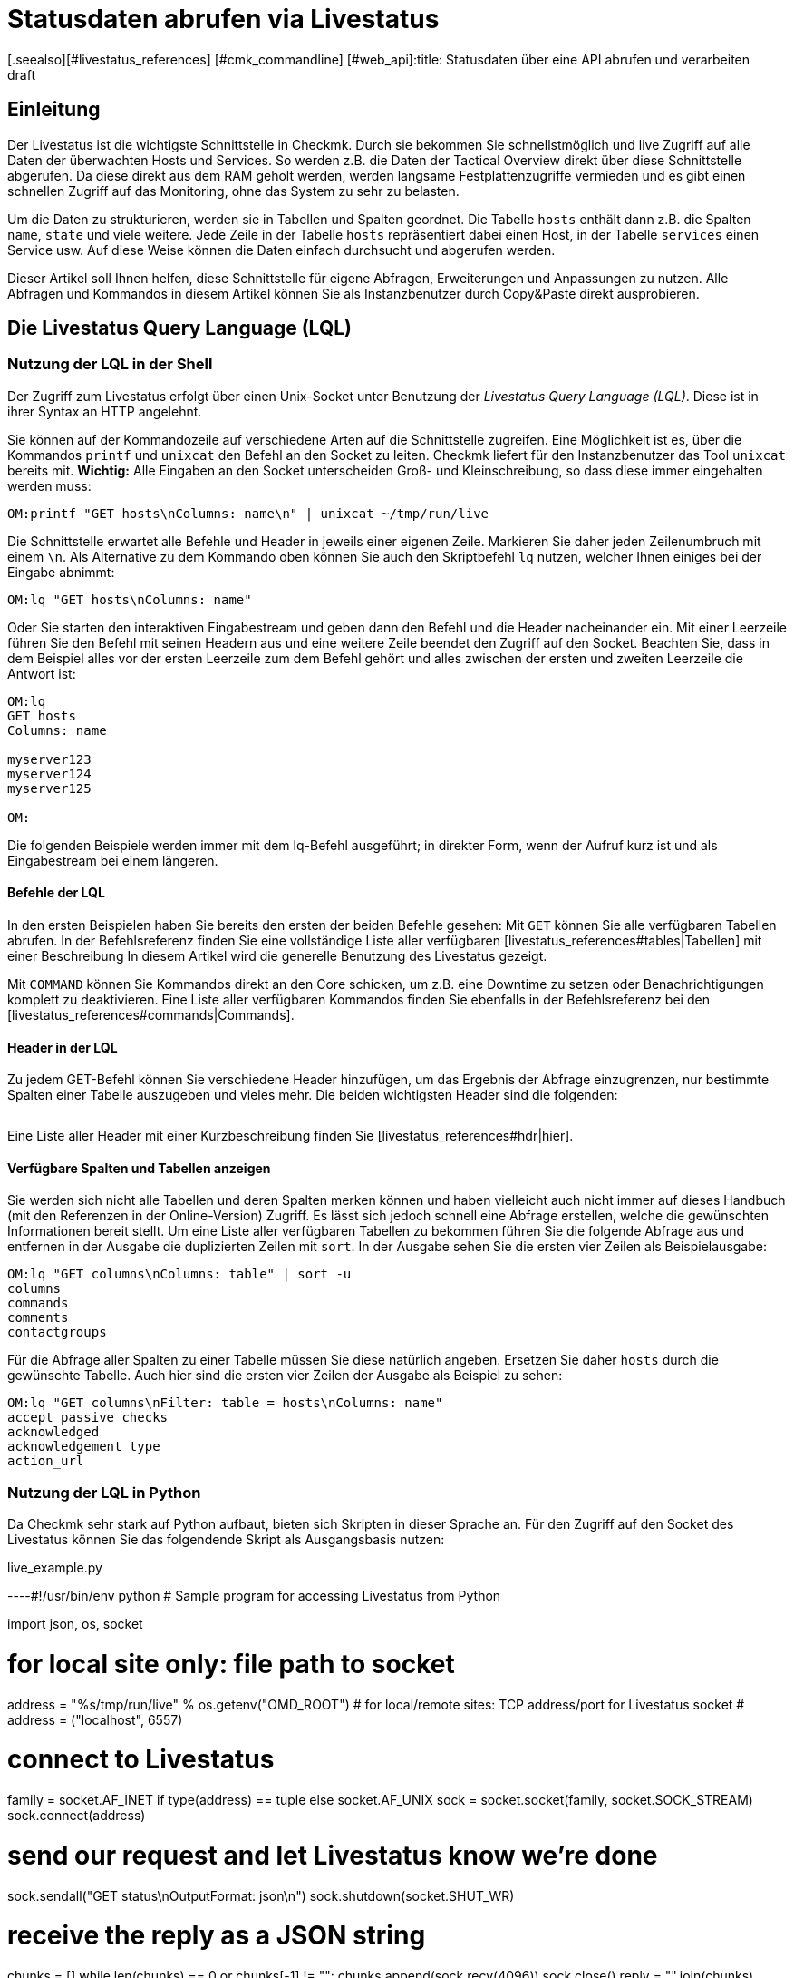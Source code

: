 = Statusdaten abrufen via Livestatus
:revdate: draft
[.seealso][#livestatus_references] [#cmk_commandline] [#web_api]:title: Statusdaten über eine API abrufen und verarbeiten
:description: Livestatus ist die Schnittstelle, um direkten Zugriff auf alle Daten der überwachten Objekte zu haben. Dieser Artikel führt in die Nutzung der API ein.

== Einleitung

Der Livestatus ist die wichtigste Schnittstelle in Checkmk. Durch sie bekommen
Sie schnellstmöglich und live Zugriff auf alle Daten der überwachten Hosts
und Services. So werden z.B. die Daten der Tactical Overview direkt über
diese Schnittstelle abgerufen. Da diese direkt aus dem RAM geholt werden,
werden langsame Festplattenzugriffe vermieden und es gibt einen schnellen
Zugriff auf das Monitoring, ohne das System zu sehr zu belasten.

Um die Daten zu strukturieren, werden sie in Tabellen und Spalten geordnet. Die
Tabelle `hosts` enthält dann z.B. die Spalten `name`,
`state` und viele weitere. Jede Zeile in der Tabelle `hosts`
repräsentiert dabei einen Host, in der Tabelle `services` einen
Service usw. Auf diese Weise können die Daten einfach durchsucht und
abgerufen werden.

Dieser Artikel soll Ihnen helfen, diese Schnittstelle für eigene Abfragen,
Erweiterungen und Anpassungen zu nutzen. Alle Abfragen und Kommandos in diesem
Artikel können Sie als Instanzbenutzer durch Copy&Paste direkt ausprobieren.


== Die Livestatus Query Language (LQL)

=== Nutzung der LQL in der Shell

Der Zugriff zum Livestatus erfolgt über einen Unix-Socket unter Benutzung
der _Livestatus Query Language (LQL)_. Diese ist in ihrer Syntax an
HTTP angelehnt.

Sie können auf der Kommandozeile auf verschiedene Arten auf die Schnittstelle
zugreifen. Eine Möglichkeit ist es, über die Kommandos `printf` und
`unixcat` den Befehl an den Socket zu leiten. Checkmk liefert für
den Instanzbenutzer das Tool `unixcat` bereits mit. *Wichtig:*
Alle Eingaben an den Socket unterscheiden Groß- und Kleinschreibung, so
dass diese immer eingehalten werden muss:

[source,bash]
----
OM:printf "GET hosts\nColumns: name\n" | unixcat ~/tmp/run/live
----

Die Schnittstelle erwartet alle Befehle und Header in jeweils einer eigenen
Zeile. Markieren Sie daher jeden Zeilenumbruch mit einem `\n`. Als
Alternative zu dem Kommando oben können Sie auch den Skriptbefehl `lq`
nutzen, welcher Ihnen einiges bei der Eingabe abnimmt:

[source,bash]
----
OM:lq "GET hosts\nColumns: name"
----

Oder Sie starten den interaktiven Eingabestream und geben dann den Befehl
und die Header nacheinander ein. Mit einer Leerzeile führen Sie den Befehl
mit seinen Headern aus und eine weitere Zeile beendet den Zugriff auf den
Socket. Beachten Sie, dass in dem Beispiel alles vor der ersten Leerzeile
zum dem Befehl gehört und alles zwischen der ersten und zweiten Leerzeile
die Antwort ist:

[source,bash]
----
OM:lq
GET hosts
Columns: name

myserver123
myserver124
myserver125

OM:
----

Die folgenden Beispiele werden immer mit dem lq-Befehl ausgeführt; in direkter
Form, wenn der Aufruf kurz ist und als Eingabestream bei einem längeren.


==== Befehle der LQL

In den ersten Beispielen haben Sie bereits den ersten der beiden Befehle
gesehen: Mit `GET` können Sie alle verfügbaren Tabellen abrufen. In
der Befehlsreferenz finden Sie eine vollständige Liste aller verfügbaren
[livestatus_references#tables|Tabellen] mit einer Beschreibung In diesem
Artikel wird die generelle Benutzung des Livestatus gezeigt.

Mit `COMMAND` können Sie Kommandos direkt an den Core schicken,
um z.B. eine Downtime zu setzen oder Benachrichtigungen komplett zu
deaktivieren. Eine Liste aller verfügbaren Kommandos finden Sie ebenfalls
in der Befehlsreferenz bei den [livestatus_references#commands|Commands].


==== Header in der LQL

Zu jedem GET-Befehl können Sie verschiedene Header hinzufügen, um das
Ergebnis der Abfrage einzugrenzen, nur bestimmte Spalten einer Tabelle
auszugeben und vieles mehr. Die beiden wichtigsten Header sind die folgenden:

[cols=30, options="header"]
|===


|Header
|Beschreibung


|Columns
|Es werden nur die angegebenen Spalten einer Abfrage ausgegeben.


|Filter
|Es werden nur die Einträge ausgegeben, auf die eine bestimmte Bedingung zutrifft.

|===

Eine Liste aller Header mit einer Kurzbeschreibung finden Sie
[livestatus_references#hdr|hier].


[#columns]
==== Verfügbare Spalten und Tabellen anzeigen

Sie werden sich nicht alle Tabellen und deren Spalten merken können und
haben vielleicht auch nicht immer auf dieses Handbuch (mit den Referenzen
in der Online-Version) Zugriff. Es lässt sich jedoch schnell eine Abfrage
erstellen, welche die gewünschten Informationen bereit stellt. Um eine Liste
aller verfügbaren Tabellen zu bekommen führen Sie die folgende Abfrage aus
und entfernen in der Ausgabe die duplizierten Zeilen mit `sort`. In
der Ausgabe sehen Sie die ersten vier Zeilen als Beispielausgabe:

[source,bash]
----
OM:lq "GET columns\nColumns: table" | sort -u
columns
commands
comments
contactgroups
----

Für die Abfrage aller Spalten zu einer Tabelle müssen Sie diese natürlich
angeben. Ersetzen Sie daher `hosts` durch die gewünschte Tabelle. Auch
hier sind die ersten vier Zeilen der Ausgabe als Beispiel zu sehen:

[source,bash]
----
OM:lq "GET columns\nFilter: table = hosts\nColumns: name"
accept_passive_checks
acknowledged
acknowledgement_type
action_url
----


=== Nutzung der LQL in Python

Da Checkmk sehr stark auf Python aufbaut, bieten sich Skripten in dieser
Sprache an. Für den Zugriff auf den Socket des Livestatus können Sie das
folgendende Skript als Ausgangsbasis nutzen:

.live_example.py

----#!/usr/bin/env python
# Sample program for accessing Livestatus from Python

import json, os, socket

# for local site only: file path to socket
address = "%s/tmp/run/live" % os.getenv("OMD_ROOT")
# for local/remote sites: TCP address/port for Livestatus socket
# address = ("localhost", 6557)

# connect to Livestatus
family = socket.AF_INET if type(address) == tuple else socket.AF_UNIX
sock = socket.socket(family, socket.SOCK_STREAM)
sock.connect(address)

# send our request and let Livestatus know we're done
sock.sendall("GET status\nOutputFormat: json\n")
sock.shutdown(socket.SHUT_WR)

# receive the reply as a JSON string
chunks = []
while len(chunks) == 0 or chunks[-1] != "":
    chunks.append(sock.recv(4096))
sock.close()
reply = "".join(chunks)

# print the parsed reply
print(json.loads(reply))
----

=== Nutzung der Livestatus-API

(CMK) stellt auch eine API für die Programmiersprachen Python, Perl und
C++ zur Verfügung, welche den Zugriff auf den Livestatus vereinfachen. Zu
jeder Sprache steht Ihnen Beispielcode zur Verfügung, welcher die Nutzung
erläutert. Die Pfade zu diesen Beispielen finden Sie in dem Kapitel
[livestatus#files|Dateien und Verzeichnisse].
### TODO: Hier noch einen Hinweis einbauen, sobald es einen Artikel in der
###       Sektion "Erweiterungen Programmieren" dazu gibt.

== Einfache Abfragen

=== Spalten abfragen (Columns)

Bisher wurden in den Beispielen alle Informationen zu allen Hosts abgefragt. In
der Praxis möchten Sie aber wahrscheinlich nur bestimmte Informationen
(Spalten) haben. Mit dem bereits erwähnten Header `Columns` können
Sie die Ausgabe auf diese Spalten eingrenzen. Die einzelnen Spaltennamen
werden durch ein einfaches Leerzeichen getrennt.

[source,bash]
----
OM:lq "GET hosts\nColumns: name address"
myserver123;192.168.0.42
myserver234;192.168.0.73
----

Wie Sie sehen, erfolgt die Trennung der einzelnen Werte einer Zeile wiederum
durch ein Semikolon.

*Wichtig:* Wenn Sie diesen Header benutzen, werden die Kopfzeilen
in der Ausgabe unterdrückt. Sie können diese aber mit dem Header
[livestatus#columnheader|ColumnHeaders] der Ausgabe wieder hinzufügen.


=== Einfache Filter setzen (Filter)

Um die Abfrage nur auf bestimmte Zeilen einzugrenzen, können Sie Spalten auf
bestimmte Inhalte filtern. Wenn Sie also nur Services mit einem bestimmten
Status suchen, können Sie das durch einen Filter realisieren:

[source,bash]
----
OM:lq "GET services\nColumns: host_name description state\nFilter: state = 2"
myserver123;Filesystem /;2
myserver234;ORA MYINST Processes;2
----

In dem Beispiel wird nach allen Services gesucht, deren Status (CRIT) ist;
anschließend werden der Hostname, die Servicebeschreibung und dessen Status ausgegeben. Sie
können solche Filter natürlich auch kombinieren und weiter einschränken
auf Services, deren Status (CRIT) ist *und* noch nicht bestätigt wurde:

[source,bash]
----
OM:lq "GET services\nColumns: host_name description state\nFilter: state = 2\nFilter: acknowledged = 0"
myserver234;Filesystem /;2
----

Wie Sie sehen, kann man auch nach Spalten filtern, die nicht in `Columns`
aufgelistet sind.


==== Operatoren und reguläre Ausdrücke

Bisher haben Sie nur auf die Übereinstimmung von Zahlen gefiltert. Sie
können das vorläufige Ergebnis einer Abfrage aber auch auf
„kleiner als“ bei Zahlen oder auf Zeichenketten durchsuchen. Die
Ihnen zur Verfügung stehenden Operatoren finden Sie im Kapitel
[livestatus_references#operators|Operatoren]
der Befehlsreferenz. Dadurch können Sie z.B. auch über reguläre Ausdrücke
in den Spalten filtern:

[source,bash]
----
OM:lq "GET services\nColumns: host_name description state\nFilter: description ~~ exchange database|availability"
myserver123;Exchange Database myinst1;1
myserver123;Exchange Availability Service;0
myserver234;Exchange Database myinst3;0
----

Mit dem richtigen Operator können Sie auf verschiedene Art und Weise
mit regulären Ausdrücken die Spalten durchsuchen. Der Livestatus
wird einen solchen Ausdruck grundsätzlich immer als „kann irgendwo in
der Spalte vorkommen“ interpretieren, sofern das nicht entsprechend
anders definiert wurde. Auf den Anfang einer Zeile verweisen Sie z.B. mit
dem Zeichen `^`, während Sie mit dem Zeichen `$` auf das
Ende einer Zeile hinweisen. Eine ausführliche Liste aller Sonderzeichen
für Reguläre Ausdrücke in Checkmk finden Sie in dem Artikel für
[regexes#characters|Reguläre Ausdrücke].


== Komplexe Abfragen

[#filter]
=== Filter für Listen

Manche Spalten einer Tabelle liefern nicht nur einen Wert zurück,
sondern gleich eine ganze Liste davon. Damit Sie auch diese
effektiv durchsuchen können, haben die Operatoren hier eine andere
Bedeutung. Eine vollständige Liste der Operatoren finden Sie bei den
[livestatus_references.html#list_operators|Operatoren für Listen].
So hat z.B. der Operator `>=` die Bedeutung „enthält“. Mit diesem
können Sie z.B. nach einem bestimmten Kontakt suchen:

[source,bash]
----
OM:lq "GET hosts\nColumns: name address contacts\nFilter: contacts >= hhirsch"
myserver123;192.168.0.42;hhirsch,hhirsch,mfrisch
myserver234;192.168.0.73;hhirsch,wherrndorf
----

Wie Sie in dem Beispiel sehen, werden die Kontakte in der Spalte
`contacts` kommasepariert aufgelistet. Dadurch lassen sie sich eindeutig
von dem Beginn einer neuen Spalte unterscheiden. Eine Besonderheit stellt
bei den Listen der Gleichheitsoperator dar. Er prüft, ob eine Liste leer ist:

[source,bash]
----
OM:lq "GET hosts\nColumns: name contacts\nFilter: contacts ="
myserver345;
myserver456;
----


[#combining]
=== Filter kombinieren

Bereits vorher wurden mehrere Filter kombiniert. Dabei erscheint es intuitiv,
dass die Daten alle Filter passieren müssen, um angezeigt zu werden. Die
Filter werden also mit einem logischen *und* verknüpft. Um bestimmte
Filter mit einem logischen *oder* zu verknüpfen, können Sie am Ende der
Filterreihe ein `Or:` gefolgt von einer Ganzzahl  einfügen. Der Counter
bestimmt, wie viele der letzten Zeilen zu einem *oder* zusammengefasst
werden. Dadurch können Sie Gruppen bilden und diese beliebig kombinieren. Ein
einfaches Beispiel ist das folgende. Hier werden zwei Filter so kombiniert,
dass alle Services angezeigt werden, die entweder den Status (WARN) oder
(UNKNOWN) haben:

[source,bash]
----
OM:lq
GET services
Columns: host_name description state
Filter: state = 1
Filter: state = 3
Or: 2

myserver123;Log /var/log/messages;1
myserver123;Interface 3;1
myserver234;Bonding Interface SAN;3

OM:
----

Sie können das Ergebnis einer Kombination aber auch negieren oder Gruppen
wiederum zu Gruppen zusammenfassen. In dem Beispiel werden alle Services
angezeigt, deren Status nicht (OK) ist und deren Beschreibung entweder nicht
mit _Filesystem_ anfängt oder einen anderen Status als (UNKNOWN) hat:

[source,bash]
----
OM:lq
GET services
Columns: host_name description state
Filter: state = 3
Filter: description ~ Filesystem
And: 2
Filter: state = 0
Or: 2
Negate:

myserver123;Log /var/log/messages;1
myserver123;Interface 3;1
myserver234;Filesystem /media;2
myserver234;Filesystem /home;2

----


=== Das Ausgabeformat festlegen

Sie können das Ausgabeformat auf zwei verschiedene Arten festgelegen.
Zum einen können Sie die Separatoren der Standardausgabe neu definieren. Zum
anderen kann die Ausgabe auch Python- oder JSON-konform erfolgen.


[#csv]
==== `csv` anpassen

Wie bereits beschrieben, können Sie die genaue Formatierung des Standardausgabeformates `csv` (kleingeschrieben!)
anpassen und definieren, wie die einzelnen Elemente voneinander getrennt werden
sollen. Checkmk kennt hier vier verschiedene Separatoren, um die Daten zu
strukturieren. Nach dem Doppelpunkt geben Sie dazu die entsprecheden Standard-ASCII-Werte an, so dass der Filter wie folgt aufgebaut ist:

[source,bash]
----
Separators: 10 59 44 124
----

Diese Trenner haben nun die folgende Bedeutung:

. Trenner für die Datensätze: `10` (Zeilenumbruch)
. Trenner für die Spalten eines Datensatzes: `59` (Semikolon)
. Trenner für die Elemente einer Liste: `44` (Komma)
. Trenner für die Elemente einer Serviceliste: `124` (Pipe)

Jeden dieser Werte können Sie anpassen, um die Ausgabe nach den eigenen
Wünschen zu strukturieren. In dem folgenden Beispiel werden die einzelnen
Spalten eines Datensatzes nicht mit Hilfe eines Semikolons (59), sondern mit
einem Tabulator (9) getrennt:

[source,bash]
----
OM:lq
GET services
Columns: host_name description state
Filter: description ~ Filesystem
Separators: <b class=hilite>10 9 44 124*

myserver123     Filesystem /opt     0
myserver123     Filesystem /var/some/path       1
myserver123     Filesystem /home        0

----

*Wichtig:* Die Reihenfolge der Separatoren ist fest und darf daher
nicht vertauscht werden.


[#output_format]
==== Ausgabeformat ändern

Neben einer Ausgabe in `csv` kann Livestatus für Sie auch andere
Formate erzeugen. Diese haben den Vorteil, dass sie sich in höheren
Programmiersprachen leichter und sauberer parsen lassen. Sie können sich die
Ausgabe demnach in den folgenden Formaten kodieren lassen:

[cols=, options="header"]
|===


|Format
|Beschreibung


<td class="tt">python
|Erzeugt die Ausgabe als Liste kompatibel zu Python 2.x. Text wird in Unicode formatiert.


<td class="tt">python3
|Erzeugt ebenso die Ausgabe als Liste und berücksichtigt dabei Änderungen in den Datentypen, wie z.B. die automatische Konvertierung von Text zu Unicode.


<td class="tt">json
|Die Ausgabe wird ebenfalls als Liste zurückgegeben. Es werden dabei jedoch nur JSON-kompatible Formate verwendet.


<td class="tt">CSV
|Formatiert die Ausgabe nach <a href="https://tools.ietf.org/html/rfc4180">RFC-4180</a>.


<td class="tt">csv
|Siehe [livestatus#csv|`csv` anpassen]. Das ist das Standardformat,
wenn nichts angegeben wird und an das offizielle CSV-Format angelehnt.

|===

Verwechseln Sie das `CSV-Format` bitte nicht
mit der `csv`-Ausgabe des Livestatus, welches verwendet wird, wenn
kein Ausgabeformat festgelegt wurde. Eine korrekte Groß-/Kleinschreibung
ist daher absolut notwendig. Für die Anpassung übergeben Sie am Ende ein
`OutputFormat` statt des`Separator`:

[source,bash]
----
OM:lq
GET services
Columns: host_name description state
Filter: description ~ Filesystem
OutputFormat: json

[["myserver123","Filesystem /opt",0]
["myserver123","Filesystem /var/some/path",1]
["myserver123","Filesystem /home",0]]

----



== Statistiken abrufen (Stats)

Es wird Situationen geben, in denen Sie gar nicht daran interessiert sind,
wie der Status eines einzelnen oder einer Gruppe von Services ist. Vielmehr
ist die Anzahl der Services wichtig, welche gerade (WARN) sind oder die
Anzahl der überwachten Datenbanken. Livestatus ist in der Lage mit
`Stats` Statistiken zu erstellen und auszugeben.


==== Zählen

Die [.guihints]#Tactical Overview# bekommt ihre Daten, indem sie über Livestatus
Statistiken zu Hosts, Services und Events abruft und dann in der Oberfläche
von Checkmk darstellt. Mit dem direkten Zugriff auf Livestatus können
Sie ebenfalls eigene Aufsummierungen erstellen:

[source,bash]
----
OM:lq
GET services
Stats: state = 0
Stats: state = 1
Stats: state = 2
Stats: state = 3

34506;124;54;20

----

Solche Statistiken lassen sich übrigens auch mit allen
[livestatus#filter|Filtern] kombinieren.


==== Gruppieren

Auch Statistiken lassen sich mit `and/or` zusammenfassen. Die Header
heißen dann `StatsAnd` oder `StatsOr`. Wenn Sie die Ausgabe
umkehren wollen, benutzen Sie `StatsNegate`. In dem Beispiel wird
die Gesamtzahl der Hosts ausgegeben (das erste `Stats`) und dazu die
Anzahl derer, die als `stale` markiert wurden und sich nicht in einer
Downtime befinden (Stats 2 und 3 werden mit einem logischen UND verknüpft):

[source,bash]
----
OM:lq
GET hosts
Stats: state >= 0
Stats: staleness >= 3
Stats: scheduled_downtime_depth = 0
StatsAnd: 2

734;23

----

**Verwechseln Sie nicht die unterschiedlichen Möglichkeiten, die Ergebnisse der
Filter und Statistiken zusammenzufassen. Während bei dem Header
[livestatus#combining|`Filter`] alle Hosts ausgegeben werden, auf die
die Bedinungen zutreffen, wird bei den Statistiken die Summe ausgegeben, wie oft
die `Stats`-Filter zutreffen.


==== Minimum, Maximum, Durchschnitt etc.

Sie können auch Berechnungen an Werten durchführen und
z.B. den Durchnittswert oder das Maximum ausgeben lassen. Eine
vollständige Liste der möglichen Operatoren finden Sie
[livestatus_references#stats|hier].

In dem folgenden Beispiel wird die durschnittliche, minimale und maximale
Zeit ausgegeben, welche die Check-Plugins eines Hosts für die Berechnung
eines Status benötigen:

[source,bash]
----
OM:lq
GET services
Filter: host_name = myserver123
Stats: avg execution_time
Stats: max execution_time
Stats: min execution_time

0.0107628;0.452087;0.008593
----

Berechnungen von Metriken werden etwas besonders behandelt. Auch hier sind
alle Funktionen des `Stats`-Header möglich. Diese werden jedoch auf
*alle* Metriken eines Service *einzeln* angewandt. Nachfolgend werden
als Beispiel die Metriken der CPU-Benutzung einer Hostgruppe aufsummiert:

[source,bash]
----
OM:lq
GET services
Filter: decription ~ CPU utilization
Filter: host_groups >= cluster_a
Stats: sum perf_data

guest=0.000000 steal=0.000000 system=34.515000 user=98.209000 wait=23.008000
----


== Begrenzung der Ausgabe (Limit)

Die Anzahl der Zeilen in der Ausgabe ist begrenzbar. Das kann z.B. nützlich
sein, wenn Sie nur sehen wollen, ob überhaupt eine Antwort auf eine
Livestatus-Anfrage zurückkommt, aber eine seitenlange Ausgabe verhindern
wollen:

[source,bash]
----
OM: lq "GET hosts\nColumns: name\nLimit: 3"
myserver123
myserver234
myserver345
----

Beachten Sie, dass dieses Limit auch funktioniert, wenn Sie es mit anderen
Headern kombinieren. Wenn Sie z.B. mit `Stat` zählen, wie viele Hosts den Status (UP)
haben und die Ausgabe auf 10 begrenzen, werden nur die ersten 10 Hosts
berücksichtigt.


== Zeitbeschränkungen (Timelimit)

Sie können nicht nur die Anzahl der ausgegebenen Zeilen einschränken. Auch
die maximale Zeit, wie lange eine Abfrage dauern darf, können Sie
begrenzen. Damit verhindern Sie, dass eine Livestatus-Abfrage nicht für immer
eine Verbindung blockiert, weil sie aus irgendwelchen Gründen hängt. Die
Zeitbeschränkung gibt dabei die Zeit in Sekunden an, die die Verarbeitung einer
Abfrage dauern darf:

[source,bash]
----
OM:lq "GET hosts\nTimelimit: 1"
----



[#columnheader]
== Kopfzeilen aktivieren (ColumnHeaders)

Mit den `ColumnHeaders` können Sie zu der Ausgabe die Namen der
Spalten ausgeben lassen. Diese werden normalerweise unterdrückt, um die
Weiterbearbeitung zu vereinfachen:

[source,bash]
----
OM: lq "GET hosts\nColumns name address groups\nColumnHeaders: on"
name;address;groups
myserver123;192.168.0.42;cluster_a,headnode
myserver234;192.168.0.43;cluster_a
myserver345;192.168.0.44;cluster_a

----



== Berechtigungen (AuthUser)

Wenn Sie Skripten auf Basis des Livestatus zur Verfügung stellen möchten,
sollen die Nutzer wahrscheinlich nur die Daten sehen, für die sie auch
berechtigt sind. Checkmk stellt dafür den Header `AuthUser` mit
der Einschränkung zur Verfügung, dass dieser nicht in den folgenden
Tabellen benutzt werden kann:

* columns
* commands
* contacts
* contactgroups
* eventconsolerules
* eventconsolestatus
* status
* timeperiods

Umgekehrt bedeutet es, dass Sie diesen Header in allen Tabellen nutzen können,
die auf die Tabellen `hosts` oder `services` zugreifen. Ob ein
Nutzer nun berechtigt ist, hängt dabei von seinen Kontaktgruppen ab.

Auf diese Weise werden bei einer Abfrage nur diejenigen Daten ausgegeben,
die der Kontakt auch sehen darf. Beachten Sie hier den Unterschied
zwischen [wato_user#visibility|`strict` und `loose`] bei den
Berechtigungseinstellungen:

[source,bash]
----
OM:lq "GET services\nColumns: host_name description contacts\nAuthUser: hhirsch"
myserver123;Uptime;hhirsch
myserver123;TCP Connections;hhirsch
myserver123;CPU utilization;hhrisch,kkleber
myserver123;File /etc/resolv.conf;hhirsch
myserver123;Kernel Context Switches;hhrisch,kkleber
myserver123;File /etc/passwd;hhirsch
myserver123;Filesystem /home;hhirsch
myserver123;Kernel Major Page Faults;hhrisch
myserver123;Kernel Process Creations;hhirsch
myserver123;CPU load;hhrisch,kkleber
----



== Verzögerungen (Wait)

Mit den Wait-Headern erstellen Sie Abfragen, um bestimmte Datensätze zu
bekommen, ohne wissen zu müssen, wann die Bedingungen für die Daten
erfüllt sind. Das kann nützlich sein, wenn Sie zu einem bestimmten
Fehlerbild Vergleichsdaten benötigen, aber das System nicht durchgehend
sinnlos belasten wollen. Informationen werden demnach nur dann abgerufen,
wenn Sie auch wirklich benötigt werden.

Eine vollständige Liste der Wait-Header finden Sie
[livestatus_references#header|hier].

In dem folgenden Beispiel wird der Service [.guihints]#Disk IO SUMMARY# eines
ESXi-Servers ausgegeben, sobald der Status des Service [.guihints]#CPU load# auf einer
bestimmten VM (CRIT) wird. Durch den Header `WaitTimeout` wird die
Abfrage auch dann ausgeführt, wenn sie nach 10000 Millisekunden
nicht eingetreten ist. Das verhindert, dass die Livestatus-Verbindung lange
blockiert wird:

[source,bash]
----
OM:lq
GET services
WaitObject: myvmserver CPU load
WaitCondition: state = 2
WaitTrigger: state
WaitTimeout: 10000
Filter: host_name = myesxserver
Filter: description = Disk IO SUMMARY
Columns: host_name description plugin_output

myesxserver;Disk IO SUMMARY;OK - Read: 48.00 kB/s, Write: 454.54 MB/s, Latency: 1.00 ms

----

Ein weiterer Anwendungsfall ist die Kombination mit einem
[livestatus#commands|Kommando]. Sie können ein Kommando absetzen und die
Ergebnisse abrufen, sobald diese verfügbar sind. In dem nachfolgenden
Beispiel werden die aktuellen Daten eines Services abgerufen und angezeigt.
Dafür wird zuerst das Kommando übergeben und danach eine normale Abfrage
erstellt. Diese prüft, ob die Daten des Service Checkmk jünger sind
als der definierte Zeitpunkt. Sobald die Bedingung erfüllt ist, wird der
Status des Service [.guihints]#Memory# ausgegeben.

[source,bash]
----
OM:lq "COMMAND [$(date +%s)] SCHEDULE_FORCED_SVC_CHECK;myserver;Check_MK;$(date
+%s)"
OM:lq
GET services
WaitObject: myserver Check_MK
WaitCondition: last_check >= 1517914646
WaitTrigger: check
Filter: host_name = myserver
Filter: description = Memory
Columns: host_name description state

myserver;Memory;0
----

*Wichtig:* Achten Sie darauf,
dass der Zeitstempel in `last_check` aus dem Beispiel durch einen
aktuellen ersetzt werden muss.  Andernfalls ist die Bedingung immer erfüllt
und die Ausgabe kommt sofort.



== Zeitzonen (Localtime)

Viele größere Monitoringumgebungen rufen auf globaler Ebene Hosts und
Services ab. Da kann es schnell zu einer Situation kommen, bei der die
beteiligten Monitoringinstanzen in verschiedenen Zeitzonen arbeiten. Da
(CMK) die zeitzonenunabhängige Unixzeit benutzt, sollte es hier zu
keinen Problemen kommen.

Falls einer der Server jedoch einer falschen Zeitzone zugeordnet wurde, können
Sie diese Differenz mit dem Header `Localtime` ausgleichen. Übergeben
Sie dazu der Abfrage die aktuelle Zeit. Checkmk wird dann selbstständig
auf die näher liegende halbe Stunde runden und die Differenz ausgleichen. Sie können
die Zeit automatisch übergeben, wenn Sie eine direkte Abfrage nutzen:

[source,bash]
----
OM:lq "GET hosts\nColumns: name last_check\nFilter: name = myserver123\nLocaltime: $(date +%s)"
myserver123;1511173526
----

Ansonsten übergeben Sie das Ergebnis aus `date +%s`, wenn Sie den
Eingabestream nutzen möchten:

[source,bash]
----
OM:lq
GET hosts
Columns: name last_check
Filter: name = myserver123
Localtime: 1511173390

myserver123;Memory;1511173526

----



[#response_header]
== Statuscodes (ResponseHeader)

Wenn Sie eine API schreiben, wollen Sie sehr wahrscheinlich auch einen
Statuscode als Rückmeldung haben, um die Ausgabe besser verarbeiten zu
können. Der Header `ResponseHeader` unterstützt die Werte `off`
(Standard) und `fixed16` und bietet damit eine exakt 16 Bytes lange
Statusnachricht in der ersten Zeile der Antwort. Im Falle eines Fehlers
enthalten die weiteren Zeilen eine ausführliche Fehlerbeschreibung zu
dem Statuscode. Sie eignet sich dadurch auch gut für eine Fehlersuche in
der Abfrage.

Die Statusnachricht der ersten Zeile setzt sich folgendermaßen zusammen:

* Byte 1-3: Der Statuscode. Die komplette Tabelle der möglichen Codes finden Sie [livestatus_references#response|hier].
* Byte 4: Ein einfaches Leerzeichen (ASCII-Zeichen: 32).
* Byte 5-15: Die Länge der eigentlichen Antwort als Ganzzahl. Nicht benötigte Bytes werden mit Leerzeichen aufgefüllt.
* Byte 16: Ein Zeilenvorschub (ASCII-Zeichen: 10).

In dem folgenden Beispiel führen Sie eine fehlerhafte Abfrage aus, indem Sie
einen Filter falsch setzen bzw. mit dem Namen einer Spalte _verwechseln._

[source,bash]
----
OM:lq "GET hosts\nName: myserver123\nResponseHeader: fixed16"
400          33
Coluns: undefined request header
----

*Wichtig:* Das [livestatus#output_format|Ausgabeformat] ist im Fehlerfall
immer eine Fehlermeldung in Textform. Das gilt unabhängig davon, wie Sie
es angepasst haben.


== Verbindung aufrecht erhalten (KeepAlive)

Gerade bei Skripten, welche eine Livestatus-Verbindung über das
[livestatus#network|Netzwerk] aufbauen, wollen Sie vielleicht den Kanal
offen halten, um sich den Overhead des Verbindungsaufbaus zu sparen. Sie
erreichen das mit dem Header `KeepAlive` und sind so in der Lage, sich
einen Kanal zu _reservieren_. Nach einem [livestatus#commands|Kommando]
bleibt eine Livestatus-Verbindung übrigens immer offen. Sie benötigen dafür
keine Angabe eines zusätzlichen Headers.

*Wichtig:* Da der Kanal für die Dauer der Verbindung für andere Prozesse
blockiert ist, kann das zu einem Problem werden, wenn keine Verbindungen
mehr zur Verfügung stehen. Andere Prozesse müssen dann warten, bis wieder
eine Verbindung frei ist. In der Standardkonfiguration hält Checkmk 20
Verbindungen bereit -- erhöhen Sie bei Bedarf die maximale Anzahl dieser
Verbindungen in [.guihints]#Glodal Settings => MonitoringCore => Maximumconcurrent Livestatus connections}}.# 

Kombinieren Sie `KeepAlive` immer mit dem
[livestatus#response_header|`ResponseHeader`], um die
einzelnen Antworten voneinander korrekt unterscheiden zu können:

[source,bash]
----
OM:lq
GET hosts
ResponseHeader: fixed16
Columns: name
KeepAlive: on

200          33
myserver123
myserver234
myserver345
GET services
ResponseHeader: fixed16
Columns: host_name description last_check
Filter: description = Memory

200          58
myserver123;Memory;1511261122
myserver234;Memory;1511261183

----

Achten Sie darauf, dass es zwischen der ersten Antwort und der zweiten
Abfrage anders als sonst keine Leerzeile gibt. Sobald Sie in einer Abfrage
den Header weglassen, wird die Verbindung nach der darauf folgenden Ausgabe
durch die übliche Leerzeile geschlossen.


[#logs]
== Logs abrufen

Über die Tabelle `log` im Livestatus haben Sie direkten Zugriff
auf die Monitoringhistorie des Cores, so dass Sie mit der LQL bequem nach
bestimmten Ereignissen filtern können. Verfügbarkeiten werden zum Beispiel
auf Basis dieser Tabelle berechnet. Um die Übersicht zu erhöhen und eine
Abfrage thematisch einzugrenzen, haben Sie auf die folgenden Log-Klassen
zugriff:

[cols=20, options="header"]
|===


|Klasse
|Beschreibung


|0
|Alle Nachrichten, welche nicht über andere Klassen abgedeckt sind


|1
|Host- und Service-Alarme


|2
|Wichtige Ereignisse des Programms


|3
|Benachrichtigungen


|4
|Passive Checks


|5
|Externe Kommandos


|6
|Initiale oder aktuelle Statuseinträge (z.B. nach einer Rotation des Logs)


|7
|Änderungen des Programmstatus

|===

Mit Hilfe dieser Log-Klassen können Sie bereits sehr gut eingrenzen, welche Art
von Einträgen angezeigt werden soll. Zusätzlich dazu wird der Zeitraum
eingeschränkt, der bei der Abfrage berücksichtigt werden soll. Das ist wichtig,
da andernfalls die gesamte Historie der Instanz durchsucht wird. Das kann
logischerweise das System aufgrund der Informationsflut stark ausbremsen.

Eine weitere sinnvolle Einschränkung der Ausgabe sind die Spalten
(`Columns`), die zu einem Eintrag angezeigt werden sollen. In dem
folgenden Beispiel wird nach allen Benachrichtigungen gesucht, welche in der
letzten Stunde geloggt wurden:

[source,bash]
----
OM:lq "GET log\nFilter: class = 3\nFilter: time >= $(($(date +%s)-3600))\nColumns: host_name service_description time state"
myserver123;Memory;1511343365;0
myserver234;CPU load;1511343360;3
myserver123;Memory;1511343338;2
myserver234;CPU load;1511342512;0
----

*Wichtig:* Achten Sie darauf, dass Sie im interaktiven Modus des Eingabestreams keine
Variablen wie in dem Beispiel nutzen können. Und schränken Sie die Abfragen
*immer* auf einen Zeitraum ein.


==== Die Monitoringhistorie konfigurieren

Sie
haben die Möglichkeit, die Rotation der Dateien und deren maximale Größe
zu beeinflussen. Zusätzlich können Sie auch bestimmen, wie viele Zeilen einer
Datei eingelesen werden sollen, bevor Checkmk abbricht. Das alles kann,
abhängig von dem Aufbau der Instanz, Auswirkungen auf die Performance Ihrer
Abfragen haben. Es stehen dabei die folgenden drei Parameter zur Verfügung,
welche Sie in den [.guihints]#Global Settings# anpassen können:

[cols=, options="header"]
|===


|Name
|Beschreibung


|{{History log rotation: Regular interval of rotations}}
|Hier wird festgelegt, in welchem Zeitintervall die Historie in einer neuen
Dadtei weitergeführt wird. 


|{{History log rotation: Rotate by size (Limit of the size)}}
|Unabhängig von dem Zeitintervall wird hier die maximale Größe einer Datei festgelegt. Die Größe
stellt einen Kompromiss zwischen der möglichen Leserate und den möglichen IOs
dar.


|{{Maximum number of parsed lines per log file}}
|Nach der angegeben Anzahl an Zeilen wird eine Datei nicht weiter gelesen. Das verhindert Timeouts, falls eine
Datei aus irgendwelchen Gründen doch sehr groß geworden sein sollte.

|===



== Verfügbarkeiten prüfen

Mit der Tabelle `statehist` können Sie die Rohdaten zu der
Verfügbarkeit von Hosts und Services abfragen und haben somit auf alle
Informationen Zugriff, die auch bei der [availability|Verfügbarkeit] in der
Oberfläche genutzt werden. Geben Sie auch hier immer einen Zeitraum an,
da sonst alle verfügbaren Logs durchsucht werden, was das System sehr stark
auslasten kann. Zusätzlich gelten folgende Besonderheiten:

* Der Zeitraum, in der ein Host/Service einen bestimmten Status hatte, kann sowohl absolut in Unix-Zeit ausgegeben werden, als auch relativ als prozentualer Anteil zum abgefragten Zeitraum.
* In Zeiten, in denen ein Host/Service nicht überwacht wurde, ist der Status `-1`.

Die Überprüfung, ob, wann und wie lange ein Host/Service überwacht wurde,
ist in Checkmk durch das Logging von initialen Status möglich. Dadurch
können Sie nicht nur sehen, welcher Status zu einem bestimmten Zeitpunkt
bestand, sondern auch nachvollziehen ob dieser zu diesem Zeitpunkt überhaupt
überwacht wurde. *Wichtig:* Auch bei dem Nagios-Core ist dieses Logging
aktiviert. Hier können Sie es jedoch deaktivieren:

.~/etc/nagios/nagios.d/logging.cfg

----log_initial_states=0
----

In dem folgenden Beispiel sehen Sie, wie die Abfrage einer prozentualen
Verteilung und absoluten Zeiten von bestimmten Status aussieht. Als Zeitraum
wurden hier die letzten 24 Stunden eingestellt und die Abfrage wurde auf die
Verfügbarkeit eines Service von einem bestimmten Host eingeschränkt:

[source,bash]
----
OM:lq
GET statehist
Columns: host_name service_description
Filter: time >= 1511421739
Filter: time < 1511436139
Filter: host_name = myserver123
Filter: service_description = Memory
Stats: sum duration_ok
Stats: sum duration_warning
Stats: sum duration_critical
Stats: sum duration_part_ok
Stats: sum duration_part_warning
Stats: sum duration_part_critical

myserver123;Memory;893;0;9299;0.0620139;0;0.645764

----

Wie Sie eine vollständige Liste der verfügbaren Spalten abrufen, wird in der
[livestatus#columns|Befehlsreferenz] näher erläutert.


== Variablen im Livestatus

Sie können an verschiedenen Stellen in der Checkmk-Oberfläche Variablen
nutzen, um Hosts/Services kontextbasiert zuzuweisen. Einige dieser Daten
sind auch über Livestatus abrufbar. Da diese Variablen auch aufgelöst werden
müssen, stehen solche Spalten in einer Tabelle doppelt zur Verfügung:
Einmal als wörtlicher Eintrag und einmal als Variante, in der die Variable
durch den entsprechenden Wert ersetzt wurde. Ein Beispiel dafür ist die
Spalte `notes_url`, welche eine URL mit der Variable ausgibt:

[source,bash]
----
OM:lq "GET hosts\nColumns: name notes_url"
myserver123;https://mymonitoring/heute/wiki/doku.php?id=hosts:$HOSTNAME$
----

Wenn Sie jedoch stattdessen die Spalte `note_url_expanded` abfragen,
bekommen Sie den eigentlichen Wert des Makros ausgegeben:

[source,bash]
----
OM:lq "GET hosts\nColumns: name notes_url_expanded"
myserver123;https://mymonitoring/heute/wiki/doku.php?id=hosts:myserver123
----

### TODO: Link zu einem Artikel in dem die verfügbaren Makros/Variablen
###       erläutert werden? In welchem Artikel würde das dokumentiert werden?


[#network]
== Livestatus über das Netzwerk nutzen

=== Verbindung über xinetd

Um über das Netzwerk auf den Livestatus zuzugreifen, können Sie den
Unix-Socket des Livestatus an einen TCP-Port binden. Auf diese Weise können
Sie Skripten über das LAN ausführen und die Daten direkt dort erheben,
wo sie auch verarbeitet werden sollen.

Den Zugriff über TCP aktivieren Sie bei abgeschalteter Site mit dem
`omd`-Befehl:

[source,bash]
----
OM:omd config set LIVESTATUS_TCP on
----

Standardmäßig wird Checkmk dabei den verwendeten TCP-Port auf 6557
setzen. Sie können das natürlich ebenso anpassen:

[source,bash]
----
OM:omd config set LIVESTATUS_TCP_PORT 6558
----

Ab Version VERSION[1.5.0] können Sie auch den Zugriff über den
`omd`-Befehl auf bestimmte IP-Adressen einschränken:

[source,bash]
----
OM:omd config set LIVESTATUS_TCP_ONLY_FROM '127.0.0.1 192.168.30.42'
----

In früheren Versionen können Sie die Zugriffsbeschränktung lediglich in der
Konfiguratonsdatei selbst setzen:

.~/etc/mk-livestatus/xinetd.conf

----service livestatus
{
        type            = UNLISTED
        socket_type     = stream
        protocol        = tcp
        wait            = no

        # limit to 100 connections per second. Disable 3 secs if above.
        cps             = 100 3

        # set the number of maximum allowed parallel instances of unixcat.
        # Please make sure that this values is at least as high as
        # the number of threads defined with num_client_threads in
        # etc/mk-livestatus/nagios.cfg
        instances       = 500

        # limit the maximum number of simultaneous connections from
        # one source IP address
        per_source      = 250

        # Disable TCP delay, makes connection more responsive
        flags           = NODELAY
# configure the IP address(es) of your Nagios server here:
        only_from       = 127.0.0.1 192.168.30.42

# ----------------------------------------------------------
# These parameters are handled and affected by OMD
# Do not change anything beyond this point.

# Disabling is done via omd config set LIVESTATUS_TCP [on/off].
# Do not change this:
        disable         = no

# TCP port number. Can be configure via LIVESTATUS_TCP_PORT
        port            = 6557

# Paths and users. Manual changes here will break some omd
# commands such as 'cp', 'mv' and 'update'. Do not toutch!
        user            = mysite
        server          = /omd/sites/mysite/bin/unixcat
        server_args     = /omd/sites/mysite/tmp/run/live
# ----------------------------------------------------------
}
----

*Wichtig:* Passen Sie nur die Option `only_from` manuell
an. Und diese auch nur dann, wenn Sie Checkmk in der Version VERSION[1.4.0]
oder älter einsetzen.


=== Verbindung über SSH

Spätestens, wenn Sie sich aus Ihrem lokalen Netzwerk herausbewegen,
reicht die Absicherung über Xinetd nicht mehr aus, da Sie über diesen
zwar die authorisierten Server bestimmen können, die Daten jedoch weiterhin
im *Klartext* gesendet und empfangen werden. Da Livestatus bisher noch keine
Authentifizierungs- oder Verschlüsselungsmethoden kennt, muss die Verbindung
selbst abgesichert werden. Mit `ssh` können Sie genau das erreichen:

[source,bash]
----
RP:ssh mysite@myserver 'lq "GET hosts\nColumns: name"'
myserver123
myserver234
----

Selbstverständlich funktioniert so auch die bekannte interaktive Eingabe.


[#commands]
== Kommandos setzen

Sie können Livestatus nicht nur für die Abfrage von Daten nutzen,
sondern auch, um Kommandos live und direkt an den Core (CMC oder Nagios) zu
schicken. Ein korrektes Kommando enthält immer einen Zeitstempel. Dieser
kann zwar beliebig sein. Da er aber in den [livestatus#logs|Logs] dazu
benutzt wird, den Zeitpunkt der Ausführung nachzuvollziehen, ist es
sinnvoll, möglichst die exakte Zeit anzugeben. Kommandos mit fehlendem
Zeitstempel werden ohne Fehlermeldung und lediglich mit einem Eintrag im
[livestatus#files|`cmc.log`] verworfen!

Damit der Zeitstempel so genau, wie möglich ist, bietet es sich an,
das Kommando nicht über den Eingabestream zu setzen, sondern direkt zu
übergeben. Sie haben in diesem Fall auch Zugriff auf Variablen und können
automatisch die gerade aktuelle Zeit übergeben:

[source,bash]
----
OM:lq "COMMAND [$(date +%s)] DISABLE_NOTIFICATIONS"
----

Dieses Format funktioniert sowohl mit dem Nagios-Core der (CRE),
als auch mit dem CMC der (CEE). Allerding überschneiden sich
bei den beiden Cores nur teilweise die Kommandos. Eine vollständige Liste der
Kommandos für den Nagios-Core finden Sie direkt auf der Internetseite von
<a href="https://old.nagios.org/developerinfo/externalcommands/commandlist.php">Nagios</a>.
Die für Checkmk relevanten und für den CMC verfügbaren Kommandos finden Sie in der
[livestatus_references#commands|Befehlsreferenz].


==== [CRE]Besonderheiten bei Nagios

In der Liste der Kommandos werden Sie die Syntax in der folgenden Form
vorfinden:

.

----#!/bin/sh
# This is a sample shell script showing how you can submit the CHANGE_CUSTOM_HOST_VAR command
# to Nagios.  Adjust variables to fit your environment as necessary.

now=`date +%s`
commandfile='/usr/local/nagios/var/rw/nagios.cmd'

/bin/printf "[%lu] CHANGE_CUSTOM_HOST_VAR;host1;_SOMEVAR;SOMEVALUE\n" $now > $commandfile
----

Wie Sie gelernt haben, benutzt Checkmk ein sehr viel einfacheres Format
für die Übergabe des Kommandos. Um dieses Format für Checkmk kompatibel
zu übetragen, benötigen Sie lediglich das Kommando, den Zeitstempel und
gegebenenfalls die Variablen:

[source,bash]
----
OM:lq "COMMAND [$(date +%s)] CHANGE_CUSTOM_HOST_VAR;host1;_SOMEVAR;SOMEVALUE"
----


[#files]
== Dateien und Verzeichnisse

[cols=55, options="header"]
|===


|Pfad
|Bedeutung


|`tmp/run/live`
|Der Unix-Socket zur Übergabe der Abfragen und Kommandos.


|`bin/lq`
|Skriptbefehl für die einfachere Übergabe der Abfragen und Kommandos and den Unix-Socket des Livestatus.


|`var/log/cmc.log`
|Die Logdatei des CMC, in der unter anderem die Abfragen/Kommandos dokumentiert werden.


|`var/check_mk/core/history`
|Die Logdatei des CMC, in der alle zur Laufzeit des Core auftretenden Änderungen eingetragen werden, wie z.B. Statusänderungen eines Host/Service.


|`var/check_mk/core/archive/`
|Hier werden die `history`-Logdateien archiviert. Diese werden nur nach Bedarf eingelesen.


|`var/log/nagios.log`
|Die Logdatei des Nagios-Core, in der unter anderem die Abfragen/Kommandos dokumentiert werden.


|`var/nagios/archive/`
|Hier werden die `history`-Logdateien archiviert. Diese werden nur nach Bedarf eingelesen.


|`share/doc/check_mk/livestatus/LQL-examples/`
|In diesem Verzeichnis finden Sie einige Beispiele zu Livestatus-Abfragen, die Sie ausprobieren können. Die Beispiele werden an den Skriptbefehl `lq` geleitet, wie z.B.: `lq &lt; 1.lql`


|`share/doc/check_mk/livestatus/api/python`
|In diesem Verzeichnis finden Sie die API zu Python sowie einige Beispiele. Lesen Sie auch das `README` in diesem Verzeichnis.


|`share/doc/check_mk/livestatus/api/perl`
|Die API zu Perl finden Sie hier. Auch hier gibt es wieder ein `README`. Die Beispiele zur Nutzung befinden sich hier in dem Unterverzeichnis `examples`.


|`share/doc/check_mk/livestatus/api/c++`
|Zu der Programmiersprache C++ finden Sie hier ebenfalls Beispielcode. Der Code zu der API selbst liegt ebenfalls unkompiliert vor, so dass Sie maximalen Einblick in die Funktionsweise der API haben.

|===
